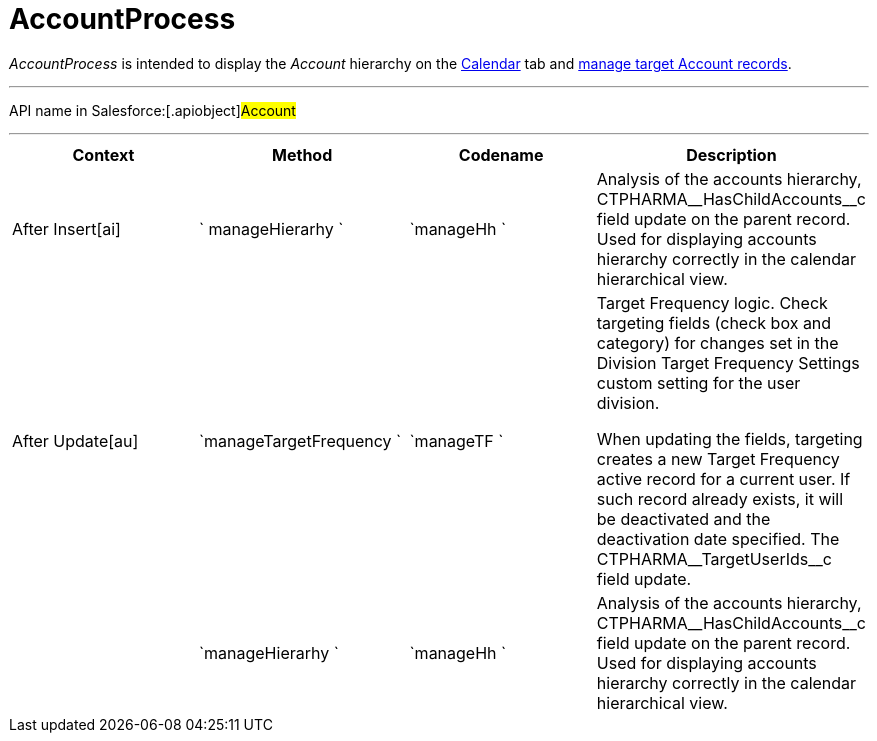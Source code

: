 = AccountProcess

_AccountProcess_ is intended to display the _Account_ hierarchy on the
https://help.customertimes.com/smart/project-ct-cpg/calendar-interface[Calendar]
tab and xref:creating-a-targeting-list[manage target Account
records].

'''''

API name in Salesforce:[.apiobject]#Account#

'''''

[width="100%",cols="25%,25%,25%,25%",]
|===
|*Context* |*Method* |*Codename* |*Description*

a|


After Insert[ai]



|` manageHierarhy ` |`manageHh ` |Analysis of the accounts hierarchy,
[.apiobject]#CTPHARMA\__HasChildAccounts__c# field update
on the parent record. Used for displaying accounts hierarchy correctly
in the calendar hierarchical view.

a|


After Update[au]



|`manageTargetFrequency ` |`manageTF ` a|
Target Frequency logic. Check targeting fields (check box and category)
for changes set in the Division Target Frequency Settings custom setting
for the user division.



When updating the fields, targeting creates a new Target Frequency
active record for a current user. If such record already exists, it will
be deactivated and the deactivation date specified. The
[.apiobject]#CTPHARMA\__TargetUserIds__c# field update.

| |`manageHierarhy ` |`manageHh ` |Analysis of the accounts hierarchy,
[.apiobject]#CTPHARMA\__HasChildAccounts__c# field update
on the parent record. Used for displaying accounts hierarchy correctly
in the calendar hierarchical view.
|===


